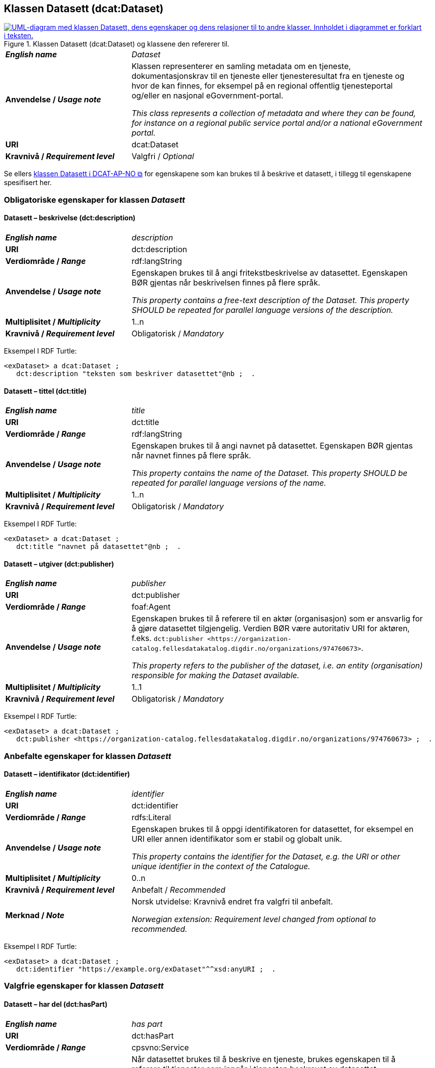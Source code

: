 == Klassen Datasett (dcat:Dataset) [[Datasett]]

[[img-KlassenDatasett]]
.Klassen Datasett (dcat:Dataset) og klassene den refererer til. 
[link=images/KlassenDatasett.png]
image::images/KlassenDatasett.png[alt="UML-diagram med klassen Datasett, dens egenskaper og dens relasjoner til to andre klasser. Innholdet i diagrammet er forklart i teksten."]


[cols="30s,70d"]
|===
| _English name_ | _Dataset_
| Anvendelse / _Usage note_ | Klassen representerer en samling metadata om en tjeneste, dokumentasjonskrav til en tjeneste eller tjenesteresultat fra en tjeneste og hvor de kan finnes, for eksempel på en regional offentlig tjenesteportal og/eller en nasjonal eGovernment-portal.

_This class represents a collection of metadata and where they can be found, for instance on a regional public service portal and/or a national eGovernment portal._
| URI | dcat:Dataset
| Kravnivå / _Requirement level_ | Valgfri / _Optional_
|===

Se ellers https://data.norge.no/specification/dcat-ap-no/#Datasett[klassen Datasett i DCAT-AP-NO &#x29C9;, window="_blank", role="ext-link"] for egenskapene som kan brukes til å beskrive et datasett, i tillegg til egenskapene spesifisert her.


=== Obligatoriske egenskaper for klassen _Datasett_ [[Datasett-obligatoriske-egenskaper]]

==== Datasett – beskrivelse (dct:description) [[Datasett-beskrivelse]]

[cols="30s,70d"]
|===
| _English name_ | _description_
| URI | dct:description
| Verdiområde / _Range_ | rdf:langString
| Anvendelse / _Usage note_ |Egenskapen brukes til å angi fritekstbeskrivelse av datasettet. Egenskapen BØR gjentas når beskrivelsen finnes på flere språk.

_This property contains a free-text description of the Dataset. This property SHOULD be repeated for parallel language versions of the description._
| Multiplisitet / _Multiplicity_ | 1..n
| Kravnivå / _Requirement level_ | Obligatorisk / _Mandatory_
|===

Eksempel I RDF Turtle:
-----
<exDataset> a dcat:Dataset ;
   dct:description "teksten som beskriver datasettet"@nb ;  .
-----


==== Datasett – tittel (dct:title) [[Datasett-tittel]]

[cols="30s,70d"]
|===
| _English name_ | _title_
| URI | dct:title
| Verdiområde / _Range_ | rdf:langString
| Anvendelse / _Usage note_ |Egenskapen brukes til å angi navnet på datasettet. Egenskapen BØR gjentas når navnet finnes på flere språk.

_This property contains the name of the Dataset. This property SHOULD be repeated for parallel language versions of the name._
| Multiplisitet / _Multiplicity_ | 1..n
| Kravnivå / _Requirement level_ | Obligatorisk / _Mandatory_
|===

Eksempel I RDF Turtle:
-----
<exDataset> a dcat:Dataset ;
   dct:title "navnet på datasettet"@nb ;  .
-----

==== Datasett – utgiver (dct:publisher) [[Datasett-utgiver]]

[cols="30s,70d"]
|===
| _English name_ | _publisher_
| URI | dct:publisher
| Verdiområde / _Range_ | foaf:Agent
| Anvendelse / _Usage note_ | Egenskapen brukes til å referere til en aktør (organisasjon) som er ansvarlig for å gjøre datasettet tilgjengelig. Verdien BØR være autoritativ URI for aktøren, f.eks. `dct:publisher <\https://organization-catalog.fellesdatakatalog.digdir.no/organizations/974760673>`.

_This property refers to the publisher of the dataset, i.e. an entity (organisation) responsible for making the Dataset available._
| Multiplisitet / _Multiplicity_ | 1..1
| Kravnivå / _Requirement level_ | Obligatorisk / _Mandatory_
|===

Eksempel I RDF Turtle:
-----
<exDataset> a dcat:Dataset ;
   dct:publisher <https://organization-catalog.fellesdatakatalog.digdir.no/organizations/974760673> ;  .
-----

=== Anbefalte egenskaper for klassen _Datasett_ [[Datasett-anbefalte-egenskaper]]

==== Datasett – identifikator (dct:identifier) [[Datasett-identifikator]]

[cols="30s,70d"]
|===
| _English name_ | _identifier_
| URI | dct:identifier
| Verdiområde / _Range_ | rdfs:Literal
| Anvendelse / _Usage note_ | Egenskapen brukes til å oppgi identifikatoren for datasettet, for eksempel en URI eller annen identifikator som er stabil og globalt unik.

_This property contains the identifier for the Dataset, e.g. the URI or other unique identifier in the context of the Catalogue._
| Multiplisitet / _Multiplicity_ | 0..n
| Kravnivå / _Requirement level_ | Anbefalt / _Recommended_
| Merknad / _Note_ | Norsk utvidelse: Kravnivå endret fra valgfri til anbefalt.

_Norwegian extension: Requirement level changed from optional to recommended._
|===

Eksempel I RDF Turtle:
-----
<exDataset> a dcat:Dataset ;
   dct:identifier "https://example.org/exDataset"^^xsd:anyURI ;  .
-----

=== Valgfrie egenskaper for klassen _Datasett_ [[Datasett-valgfrie-egenskaper]]

==== Datasett – har del (dct:hasPart) [[Datasett-har-del]]

[cols="30s,70d"]
|===
| _English name_ | _has part_
| URI | dct:hasPart
| Verdiområde / _Range_ | cpsvno:Service
| Anvendelse / _Usage note_ | Når datasettet brukes til å beskrive en tjeneste, brukes egenskapen til å referere til tjenester som inngår i tjenesten beskrevet av datasettet.

_When the dataset is used to describe a service, this property refers to a service which is a part of the service described by the dataset._
| Multiplisitet / _Multiplicity_ | 0..n
| Kravnivå / _Requirement level_ | Valgfri / _Optional_
|Merknad| Norsk utvidelse: Range endret fra Offentlig tjeneste (`cpsv:PublicService`) til Tjeneste (`cpsvno:Service`), for å åpne for ikke-offentlige tjenester.

_Norwegian extension: Range change from Public Service (`cpsv:PublicService`) to Service (`cpsvno:Service), in order to allow non-public services._
|===


Eksempel I RDF Turtle:
-----
<exDataset> a dcat:Dataset ;
   dct:hasPart <https://example.org/exService> ;  .
-----

==== Datasett – landingsside (dcat:landingPage) [[Datasett-landingsside]]

[cols="30s,70d"]
|===
| _English name_ |  _landing page_
| URI | dcat:landingPage
| Verdiområde / _Range_ | foaf:Document
| Anvendelse / _Usage note_ | Egenskapen brukes til å referere til nettside som gir tilgang til datasettet, dets distribusjoner og/eller tilleggsinformasjon. Intensjonen er å peke til en landingsside hos den opprinnelige datautgiveren.

_This property refers to a web page that provides access to the Dataset, its Distributions and/or additional information. It is intended to point to a landing page at the original data provider, not to a page on a site of a third party, such as an aggregator._
| Multiplisitet / _Multiplicity_ | 0..n
| Kravnivå / _Requirement level_ | Valgfri / _Optional_
|===

Eksempel I RDF Turtle:
-----
<exDataset> a dcat:Dataset ;
   dcat:landingPage <https://example.org/exDataset> ;  .
-----
